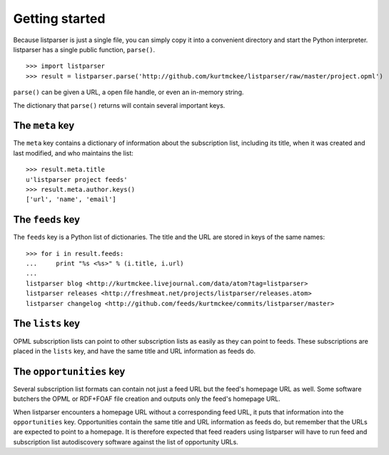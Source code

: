 Getting started
===============

Because listparser is just a single file, you can simply copy it into a convenient directory and start the Python interpreter. listparser has a single public function, ``parse()``. ::

    >>> import listparser
    >>> result = listparser.parse('http://github.com/kurtmckee/listparser/raw/master/project.opml')

``parse()`` can be given a URL, a open file handle, or even an in-memory string.

The dictionary that ``parse()`` returns will contain several important keys.


The ``meta`` key
----------------

The ``meta`` key contains a dictionary of information about the subscription list, including its title, when it was created and last modified, and who maintains the list::

    >>> result.meta.title
    u'listparser project feeds'
    >>> result.meta.author.keys()
    ['url', 'name', 'email']


The ``feeds`` key
-----------------

The ``feeds`` key is a Python list of dictionaries. The title and the URL are stored in keys of the same names::

    >>> for i in result.feeds:
    ...     print "%s <%s>" % (i.title, i.url)
    ... 
    listparser blog <http://kurtmckee.livejournal.com/data/atom?tag=listparser>
    listparser releases <http://freshmeat.net/projects/listparser/releases.atom>
    listparser changelog <http://github.com/feeds/kurtmckee/commits/listparser/master>


The ``lists`` key
-----------------

OPML subscription lists can point to other subscription lists as easily as they can point to feeds. These subscriptions are placed in the ``lists`` key, and have the same title and URL information as feeds do.


The ``opportunities`` key
-------------------------

Several subscription list formats can contain not just a feed URL but the feed's homepage URL as well. Some software butchers the OPML or RDF+FOAF file creation and outputs only the feed's homepage URL.

When listparser encounters a homepage URL without a corresponding feed URL, it puts that information into the ``opportunities`` key. Opportunities contain the same title and URL information as feeds do, but remember that the URLs are expected to point to a homepage. It is therefore expected that feed readers using listparser will have to run feed and subscription list autodiscovery software against the list of opportunity URLs.

..  seealso:: `meta <reference/meta.html>`_, `feeds <reference/feeds.html>`_, `lists <reference/lists.html>`_, `opportunities <reference/opportunities.html>`_
